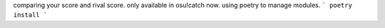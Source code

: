 comparing your score and rival score. only available in osu!catch now.
using poetry to manage modules.
```
poetry install
```
